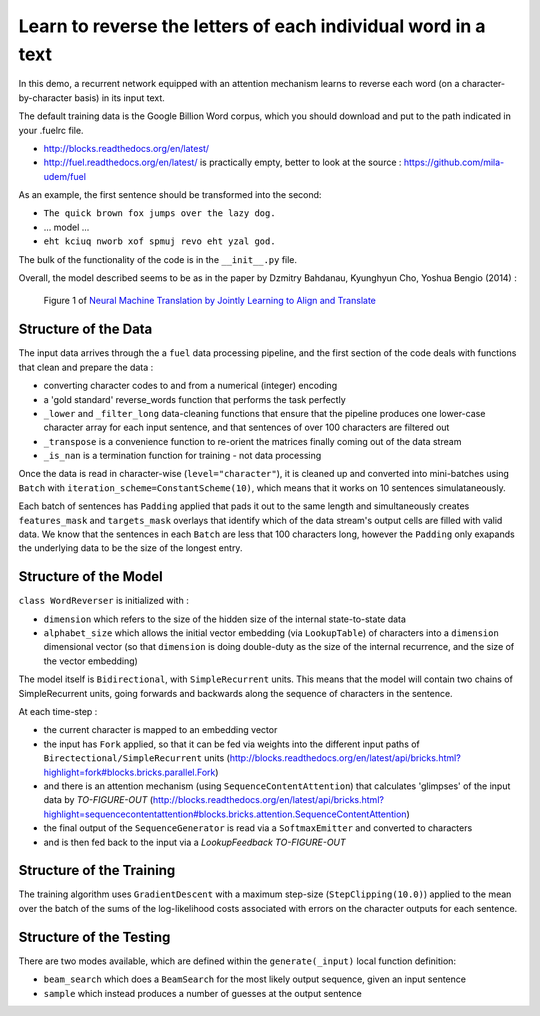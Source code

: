 Learn to reverse the letters of each individual word in a text
================================================================

In this demo, a recurrent network equipped with an attention mechanism
learns to reverse each word (on a character-by-character basis) in its input text. 

The default training data is the Google Billion Word corpus, 
which you should download and put to the path indicated in your .fuelrc file.

* http://blocks.readthedocs.org/en/latest/
* http://fuel.readthedocs.org/en/latest/ is practically empty, better to look 
  at the source : https://github.com/mila-udem/fuel

As an example, the first sentence should be transformed into the second:

* ``The quick brown fox jumps over the lazy dog.`` 
* ... model ...
* ``eht kciuq nworb xof spmuj revo eht yzal god.`` 


The bulk of the functionality of the code is in the ``__init__.py`` file.

Overall, the model described seems to be as in the paper by Dzmitry Bahdanau, Kyunghyun Cho, Yoshua Bengio (2014) :

.. figure:: 1409.0473v6.Figure1.438x549.png
   :scale: 50 %
   :alt: Figure 1

   Figure 1 of `Neural Machine Translation by Jointly Learning to Align and Translate <http://arxiv.org/abs/1409.0473>`_


Structure of the Data
--------------------------

The input data arrives through the a ``fuel`` data processing pipeline,
and the first section of the code deals with functions that clean and prepare the
data :

* converting character codes to and from a numerical (integer) encoding 
* a 'gold standard' reverse_words function that performs the task perfectly
* ``_lower`` and ``_filter_long`` data-cleaning functions that ensure that the 
  pipeline produces one lower-case character array for each input sentence,
  and that sentences of over 100 characters are filtered out
* ``_transpose`` is a convenience function to re-orient the matrices finally coming out of the data stream
* ``_is_nan`` is a termination function for training - not data processing

Once the data is read in character-wise (``level="character"``), it
is cleaned up and converted into mini-batches using ``Batch`` with 
``iteration_scheme=ConstantScheme(10)``, which means that it works on 10 
sentences simulataneously.  

Each batch of sentences has ``Padding`` applied
that pads it out to the same length and simultaneously creates ``features_mask`` 
and ``targets_mask`` overlays that identify which of the data stream's output cells 
are filled with valid data.  We know that the sentences in each ``Batch`` are 
less that 100 characters long, however the ``Padding`` only exapands the 
underlying data to be the size of the longest entry.


Structure of the Model
--------------------------

``class WordReverser`` is initialized with :

* ``dimension`` which refers to the size of the hidden size of the internal state-to-state data
* ``alphabet_size`` which allows the initial vector embedding (via ``LookupTable``) of characters into 
  a ``dimension`` dimensional vector (so that ``dimension`` is doing double-duty as the
  size of the internal recurrence, and the size of the vector embedding)

The model itself is ``Bidirectional``, with ``SimpleRecurrent`` units.  This means
that the model will contain two chains of SimpleRecurrent units, going forwards and
backwards along the sequence of characters in the sentence.

At each time-step :

* the current character is mapped to an embedding vector
* the input has ``Fork`` applied, so that it can be fed via weights into 
  the different input paths of ``Birectectional/SimpleRecurrent`` units 
  (http://blocks.readthedocs.org/en/latest/api/bricks.html?highlight=fork#blocks.bricks.parallel.Fork)
* and there is an attention mechanism (using ``SequenceContentAttention``) that 
  calculates 'glimpses' of the input data by *TO-FIGURE-OUT*
  (http://blocks.readthedocs.org/en/latest/api/bricks.html?highlight=sequencecontentattention#blocks.bricks.attention.SequenceContentAttention)
* the final output of the ``SequenceGenerator`` is read via a ``SoftmaxEmitter`` and converted to characters 
* and is then fed back to the input via a `LookupFeedback` *TO-FIGURE-OUT*



Structure of the Training
--------------------------

The training algorithm uses ``GradientDescent`` with a maximum 
step-size (``StepClipping(10.0)``) applied to 
the mean over 
the batch of 
the sums of 
the log-likelihood costs associated with 
errors on the character outputs for 
each sentence.


Structure of the Testing
--------------------------

There are two modes available, which are defined within the ``generate(_input)`` 
local function definition: 

* ``beam_search`` which does a ``BeamSearch`` for the most likely output sequence, given an input sentence
* ``sample`` which instead produces a number of guesses at the output sentence


